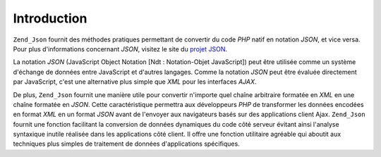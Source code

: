 .. _zend.json.introduction:

Introduction
============

``Zend_Json`` fournit des méthodes pratiques permettant de convertir du code *PHP* natif en notation *JSON*, et
vice versa. Pour plus d'informations concernant *JSON*, visitez le site du `projet JSON`_.

La notation *JSON* (JavaScript Object Notation [Ndt : Notation-Objet JavaScript]) peut être utilisée comme un
système d'échange de données entre JavaScript et d'autres langages. Comme la notation *JSON* peut être
évaluée directement par JavaScript, c'est une alternative plus simple que *XML* pour les interfaces *AJAX*.

De plus, ``Zend_Json`` fournit une manière utile pour convertir n'importe quel chaîne arbitraire formatée en
*XML* en une chaîne formatée en *JSON*. Cette caractéristique permettra aux développeurs *PHP* de transformer
les données encodées en format *XML* en un format *JSON* avant de l'envoyer aux navigateurs basés sur des
applications client Ajax. ``Zend_Json`` fournit une fonction facilitant la conversion de données dynamiques du
code côté serveur évitant ainsi l'analyse syntaxique inutile réalisée dans les applications côté client. Il
offre une fonction utilitaire agréable qui aboutit aux techniques plus simples de traitement de données
d'applications spécifiques.



.. _`projet JSON`: http://www.json.org/
